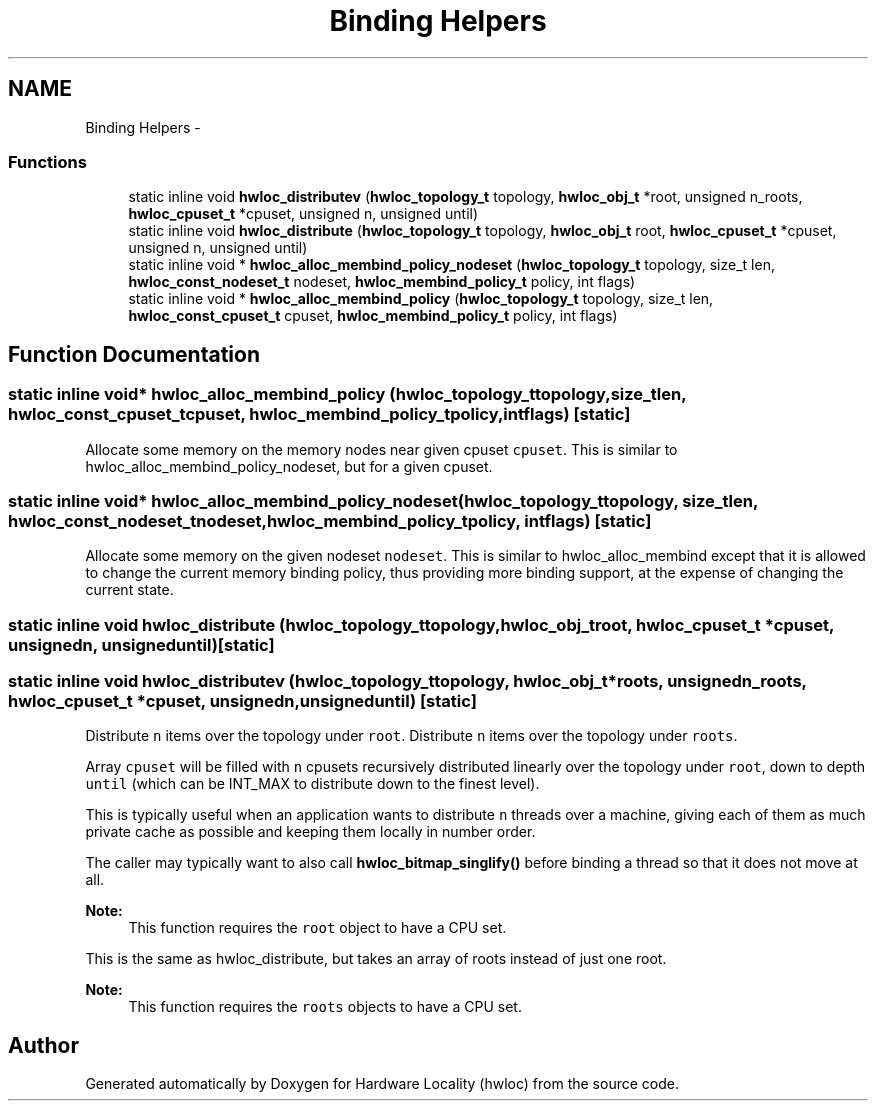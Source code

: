.TH "Binding Helpers" 3 "Tue Mar 27 2012" "Version 1.4.1" "Hardware Locality (hwloc)" \" -*- nroff -*-
.ad l
.nh
.SH NAME
Binding Helpers \- 
.SS "Functions"

.in +1c
.ti -1c
.RI "static inline void \fBhwloc_distributev\fP (\fBhwloc_topology_t\fP topology, \fBhwloc_obj_t\fP *root, unsigned n_roots, \fBhwloc_cpuset_t\fP *cpuset, unsigned n, unsigned until)"
.br
.ti -1c
.RI "static inline void \fBhwloc_distribute\fP (\fBhwloc_topology_t\fP topology, \fBhwloc_obj_t\fP root, \fBhwloc_cpuset_t\fP *cpuset, unsigned n, unsigned until)"
.br
.ti -1c
.RI "static inline void * \fBhwloc_alloc_membind_policy_nodeset\fP (\fBhwloc_topology_t\fP topology, size_t len, \fBhwloc_const_nodeset_t\fP nodeset, \fBhwloc_membind_policy_t\fP policy, int flags)"
.br
.ti -1c
.RI "static inline void * \fBhwloc_alloc_membind_policy\fP (\fBhwloc_topology_t\fP topology, size_t len, \fBhwloc_const_cpuset_t\fP cpuset, \fBhwloc_membind_policy_t\fP policy, int flags)"
.br
.in -1c
.SH "Function Documentation"
.PP 
.SS "static inline void* hwloc_alloc_membind_policy (\fBhwloc_topology_t\fPtopology, size_tlen, \fBhwloc_const_cpuset_t\fPcpuset, \fBhwloc_membind_policy_t\fPpolicy, intflags)\fC [static]\fP"
.PP
Allocate some memory on the memory nodes near given cpuset \fCcpuset\fP. This is similar to hwloc_alloc_membind_policy_nodeset, but for a given cpuset. 
.SS "static inline void* hwloc_alloc_membind_policy_nodeset (\fBhwloc_topology_t\fPtopology, size_tlen, \fBhwloc_const_nodeset_t\fPnodeset, \fBhwloc_membind_policy_t\fPpolicy, intflags)\fC [static]\fP"
.PP
Allocate some memory on the given nodeset \fCnodeset\fP. This is similar to hwloc_alloc_membind except that it is allowed to change the current memory binding policy, thus providing more binding support, at the expense of changing the current state. 
.SS "static inline void hwloc_distribute (\fBhwloc_topology_t\fPtopology, \fBhwloc_obj_t\fProot, \fBhwloc_cpuset_t\fP *cpuset, unsignedn, unsigneduntil)\fC [static]\fP"
.SS "static inline void hwloc_distributev (\fBhwloc_topology_t\fPtopology, \fBhwloc_obj_t\fP *roots, unsignedn_roots, \fBhwloc_cpuset_t\fP *cpuset, unsignedn, unsigneduntil)\fC [static]\fP"
.PP
Distribute \fCn\fP items over the topology under \fCroot\fP. Distribute \fCn\fP items over the topology under \fCroots\fP.
.PP
Array \fCcpuset\fP will be filled with \fCn\fP cpusets recursively distributed linearly over the topology under \fCroot\fP, down to depth \fCuntil\fP (which can be INT_MAX to distribute down to the finest level).
.PP
This is typically useful when an application wants to distribute \fCn\fP threads over a machine, giving each of them as much private cache as possible and keeping them locally in number order.
.PP
The caller may typically want to also call \fBhwloc_bitmap_singlify()\fP before binding a thread so that it does not move at all.
.PP
\fBNote:\fP
.RS 4
This function requires the \fCroot\fP object to have a CPU set.
.RE
.PP
This is the same as hwloc_distribute, but takes an array of roots instead of just one root.
.PP
\fBNote:\fP
.RS 4
This function requires the \fCroots\fP objects to have a CPU set. 
.RE
.PP

.SH "Author"
.PP 
Generated automatically by Doxygen for Hardware Locality (hwloc) from the source code.
